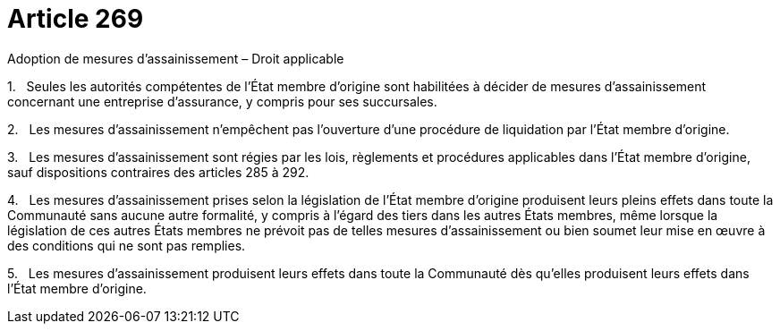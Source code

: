 = Article 269

Adoption de mesures d'assainissement – Droit applicable

1.   Seules les autorités compétentes de l'État membre d'origine sont habilitées à décider de mesures d'assainissement concernant une entreprise d'assurance, y compris pour ses succursales.

2.   Les mesures d'assainissement n'empêchent pas l'ouverture d'une procédure de liquidation par l'État membre d'origine.

3.   Les mesures d'assainissement sont régies par les lois, règlements et procédures applicables dans l'État membre d'origine, sauf dispositions contraires des articles 285 à 292.

4.   Les mesures d'assainissement prises selon la législation de l'État membre d'origine produisent leurs pleins effets dans toute la Communauté sans aucune autre formalité, y compris à l'égard des tiers dans les autres États membres, même lorsque la législation de ces autres États membres ne prévoit pas de telles mesures d'assainissement ou bien soumet leur mise en œuvre à des conditions qui ne sont pas remplies.

5.   Les mesures d'assainissement produisent leurs effets dans toute la Communauté dès qu'elles produisent leurs effets dans l'État membre d'origine.